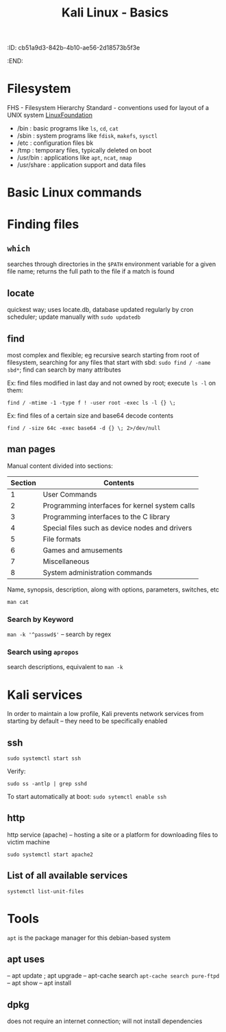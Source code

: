 :ID:       cb51a9d3-842b-4b10-ae56-2d18573b5f3e
:END:
#+title: Kali Linux - Basics
#+filetags: :linux:kali:
#+hugo_base_dir:/home/kdb/Documents/kdbed/kdbed.github.io.bak

* Filesystem
FHS - Filesystem Hierarchy Standard - conventions used for layout of a UNIX system [[https://wiki.linuxfoundation.org/lsb/fhs][LinuxFoundation]]
- /bin : basic programs like =ls=, =cd=, =cat=
- /sbin : system programs like =fdisk=, =makefs=, =sysctl=
- /etc : configuration files bk
- /tmp : temporary files, typically deleted on boot
- /usr/bin : applications like =apt=, =ncat=, =nmap=
- /usr/share : application support and data files
* Basic Linux commands
* Finding files
** =which=
searches through directories in the ~$PATH~ environment variable for a given file name; returns the full path to the file if a match is found
** locate
quickest way; uses locate.db, database updated regularly by cron scheduler; update manually with ~sudo updatedb~
** find
most complex and flexible; eg recursive search starting from root of filesystem, searching for any files that start with sbd: ~sudo find / -name sbd*~; find can search by many attributes

Ex: find files modified in last day and not owned by root; execute ~ls -l~ on them:

~find / -mtime -1 -type f ! -user root -exec ls -l {} \;~

Ex: find files of a certain size and base64 decode contents

~find / -size 64c -exec base64 -d {} \; 2>/dev/null~

** man pages

Manual content divided into sections:

| Section | Contents                                       |
|---------+------------------------------------------------|
|       1 | User Commands                                  |
|---------+------------------------------------------------|
|       2 | Programming interfaces for kernel system calls |
|---------+------------------------------------------------|
|       3 | Programming interfaces to the C library        |
|---------+------------------------------------------------|
|       4 | Special files such as device nodes and drivers |
|---------+------------------------------------------------|
|       5 | File formats                                   |
|---------+------------------------------------------------|
|       6 | Games and amusements                           |
|---------+------------------------------------------------|
|       7 | Miscellaneous                                  |
|---------+------------------------------------------------|
|       8 | System administration commands                 |
|---------+------------------------------------------------|




Name, synopsis, description, along with options, parameters, switches, etc

~man cat~
#+attr_org: :width 700
[[../static/images/man.png]]
*** Search by Keyword
~man -k '^passwd$'~ -- search by regex

#+attr_org: :width 700
[[../static/images/manKey.png]]
*** Search using ~apropos~
search descriptions, equivalent to ~man -k~
* Kali services
In order to maintain a low profile, Kali prevents network services from starting by default -- they need to be specifically enabled
** ssh

~sudo systemctl start ssh~

Verify:

~sudo ss -antlp | grep sshd~
#+attr_org: :width 700
[[../static/images/sshd.png]]
To start automatically at boot: ~sudo sytemctl enable ssh~
** http
http service (apache) -- hosting a site or a platform for downloading files to victim machine

~sudo systemctl start apache2~

** List of all available services

~systemctl list-unit-files~

* Tools
=apt= is the package manager for this debian-based system
** apt uses
-- apt update ; apt upgrade
-- apt-cache search
    ~apt-cache search pure-ftpd~
-- apt show
-- apt install
** dpkg
does not require an internet connection; will not install dependencies
